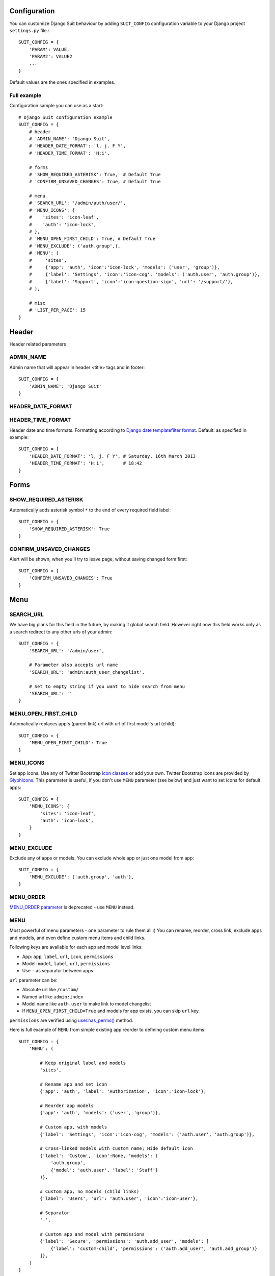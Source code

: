 Configuration
=============

You can customize Django Suit behaviour by adding ``SUIT_CONFIG`` configuration variable to your Django project ``settings.py`` file.::

  SUIT_CONFIG = {
      'PARAM': VALUE,
      'PARAM2': VALUE2
      ...
  }

Default values are the ones specified in examples.

Full example
------------

Configuration sample you can use as a start::

  # Django Suit configuration example
  SUIT_CONFIG = {
      # header
      # 'ADMIN_NAME': 'Django Suit',
      # 'HEADER_DATE_FORMAT': 'l, j. F Y',
      # 'HEADER_TIME_FORMAT': 'H:i',

      # forms
      # 'SHOW_REQUIRED_ASTERISK': True,  # Default True
      # 'CONFIRM_UNSAVED_CHANGES': True, # Default True

      # menu
      # 'SEARCH_URL': '/admin/auth/user/',
      # 'MENU_ICONS': {
      #    'sites': 'icon-leaf',
      #    'auth': 'icon-lock',
      # },
      # 'MENU_OPEN_FIRST_CHILD': True, # Default True
      # 'MENU_EXCLUDE': ('auth.group',),
      # 'MENU': (
      #     'sites',
      #     {'app': 'auth', 'icon':'icon-lock', 'models': ('user', 'group')},
      #     {'label': 'Settings', 'icon':'icon-cog', 'models': ('auth.user', 'auth.group')},
      #     {'label': 'Support', 'icon':'icon-question-sign', 'url': '/support/'},
      # ),

      # misc
      # 'LIST_PER_PAGE': 15
  }


Header
======

Header related parameters

ADMIN_NAME
----------

Admin name that will appear in header <title> tags and in footer::

  SUIT_CONFIG = {
      'ADMIN_NAME': 'Django Suit'
  }


HEADER_DATE_FORMAT
------------------
HEADER_TIME_FORMAT
------------------

Header date and time formats. Formatting according to `Django date templatefilter format <https://docs.djangoproject.com/en/dev/ref/templates/builtins/#std:templatefilter-date>`_. Default: as specified in example::

  SUIT_CONFIG = {
      'HEADER_DATE_FORMAT': 'l, j. F Y', # Saturday, 16th March 2013
      'HEADER_TIME_FORMAT': 'H:i',       # 18:42
  }

Forms
=====

SHOW_REQUIRED_ASTERISK
----------------------

Automatically adds asterisk symbol ``*`` to the end of every required field label::

  SUIT_CONFIG = {
      'SHOW_REQUIRED_ASTERISK': True
  }

CONFIRM_UNSAVED_CHANGES
-----------------------

Alert will be shown, when you'll try to leave page, without saving changed form first::

  SUIT_CONFIG = {
      'CONFIRM_UNSAVED_CHANGES': True
  }


Menu
====

SEARCH_URL
----------

We have big plans for this field in the future, by making it global search field. However right now this field works only as a search redirect to any other urls of your admin::

  SUIT_CONFIG = {
      'SEARCH_URL': '/admin/user',

      # Parameter also accepts url name
      'SEARCH_URL': 'admin:auth_user_changelist',

      # Set to empty string if you want to hide search from menu
      'SEARCH_URL': ''
  }

MENU_OPEN_FIRST_CHILD
---------------------

Automatically replaces app's (parent link) url with url of first model's url (child)::

  SUIT_CONFIG = {
      'MENU_OPEN_FIRST_CHILD': True
  }


MENU_ICONS
----------

Set app icons. Use any of Twitter Bootstrap `icon classes <http://twitter.github.com/bootstrap/base-css.html#icons>`_ or add your own. Twitter Bootstrap icons are provided by `Glyphicons <http://glyphicons.com/>`_. This parameter is useful, if you don't use ``MENU`` parameter (see below) and just want to set icons for default apps::

  SUIT_CONFIG = {
      'MENU_ICONS': {
          'sites': 'icon-leaf',
          'auth': 'icon-lock',
      }
  }

MENU_EXCLUDE
------------

Exclude any of apps or models. You can exclude whole app or just one model from app::

  SUIT_CONFIG = {
      'MENU_EXCLUDE': ('auth.group', 'auth'),
  }


MENU_ORDER
----------

`MENU_ORDER parameter <http://django-suit.readthedocs.org/en/0.1.7/configuration.html#menu-order>`_ is deprecated - use ``MENU`` instead.

MENU
----

Most powerful of menu parameters - one parameter to rule them all :) You can rename, reorder, cross link, exclude apps and models, and even define custom menu items and child links.

Following keys are available for each app and model level links:

* App: ``app``, ``label``, ``url``, ``icon``, ``permissions``
* Model: ``model``, ``label``, ``url``, ``permissions``
* Use ``-`` as separator between apps

``url`` parameter can be:

* Absolute url like ``/custom/``
* Named url like ``admin:index``
* Model name like ``auth.user`` to make link to model changelist
* If ``MENU_OPEN_FIRST_CHILD=True`` and models for app exists, you can skip ``url`` key.

``permissions`` are verified using `user.has_perms() <https://docs.djangoproject.com/en/dev/ref/contrib/auth/#django.contrib.auth.models.User.has_perm>`_ method.

Here is full example of ``MENU`` from simple existing app reorder to defining custom menu items::

  SUIT_CONFIG = {
      'MENU': (

          # Keep original label and models
          'sites',

          # Rename app and set icon
          {'app': 'auth', 'label': 'Authorization', 'icon':'icon-lock'},

          # Reorder app models
          {'app': 'auth', 'models': ('user', 'group')},

          # Custom app, with models
          {'label': 'Settings', 'icon':'icon-cog', 'models': ('auth.user', 'auth.group')},

          # Cross-linked models with custom name; Hide default icon
          {'label': 'Custom', 'icon':None, 'models': (
              'auth.group',
              {'model': 'auth.user', 'label': 'Staff'}
          )},

          # Custom app, no models (child links)
          {'label': 'Users', 'url': 'auth.user', 'icon':'icon-user'},

          # Separator
          '-',

          # Custom app and model with permissions
          {'label': 'Secure', 'permissions': 'auth.add_user', 'models': [
              {'label': 'custom-child', 'permissions': ('auth.add_user', 'auth.add_group')}
          ]},
      )
  }



List
====

LIST_PER_PAGE
-------------

Set change_list view ``list_per_page`` parameter globally for whole admin. You can still override this parameter in any ModelAdmin class::

  SUIT_CONFIG = {
      'LIST_PER_PAGE': 20
  }

